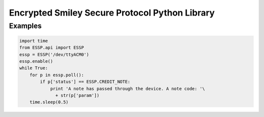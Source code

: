 Encrypted Smiley Secure Protocol Python Library
===============================================

Examples
--------

.. code-block:: python

  import time
  from ESSP.api import ESSP
  essp = ESSP('/dev/ttyACM0')
  essp.enable()
  while True:
      for p in essp.poll():
          if p['status'] == ESSP.CREDIT_NOTE:
              print 'A note has passed through the device. A note code: '\
                + str(p['param'])
      time.sleep(0.5)
